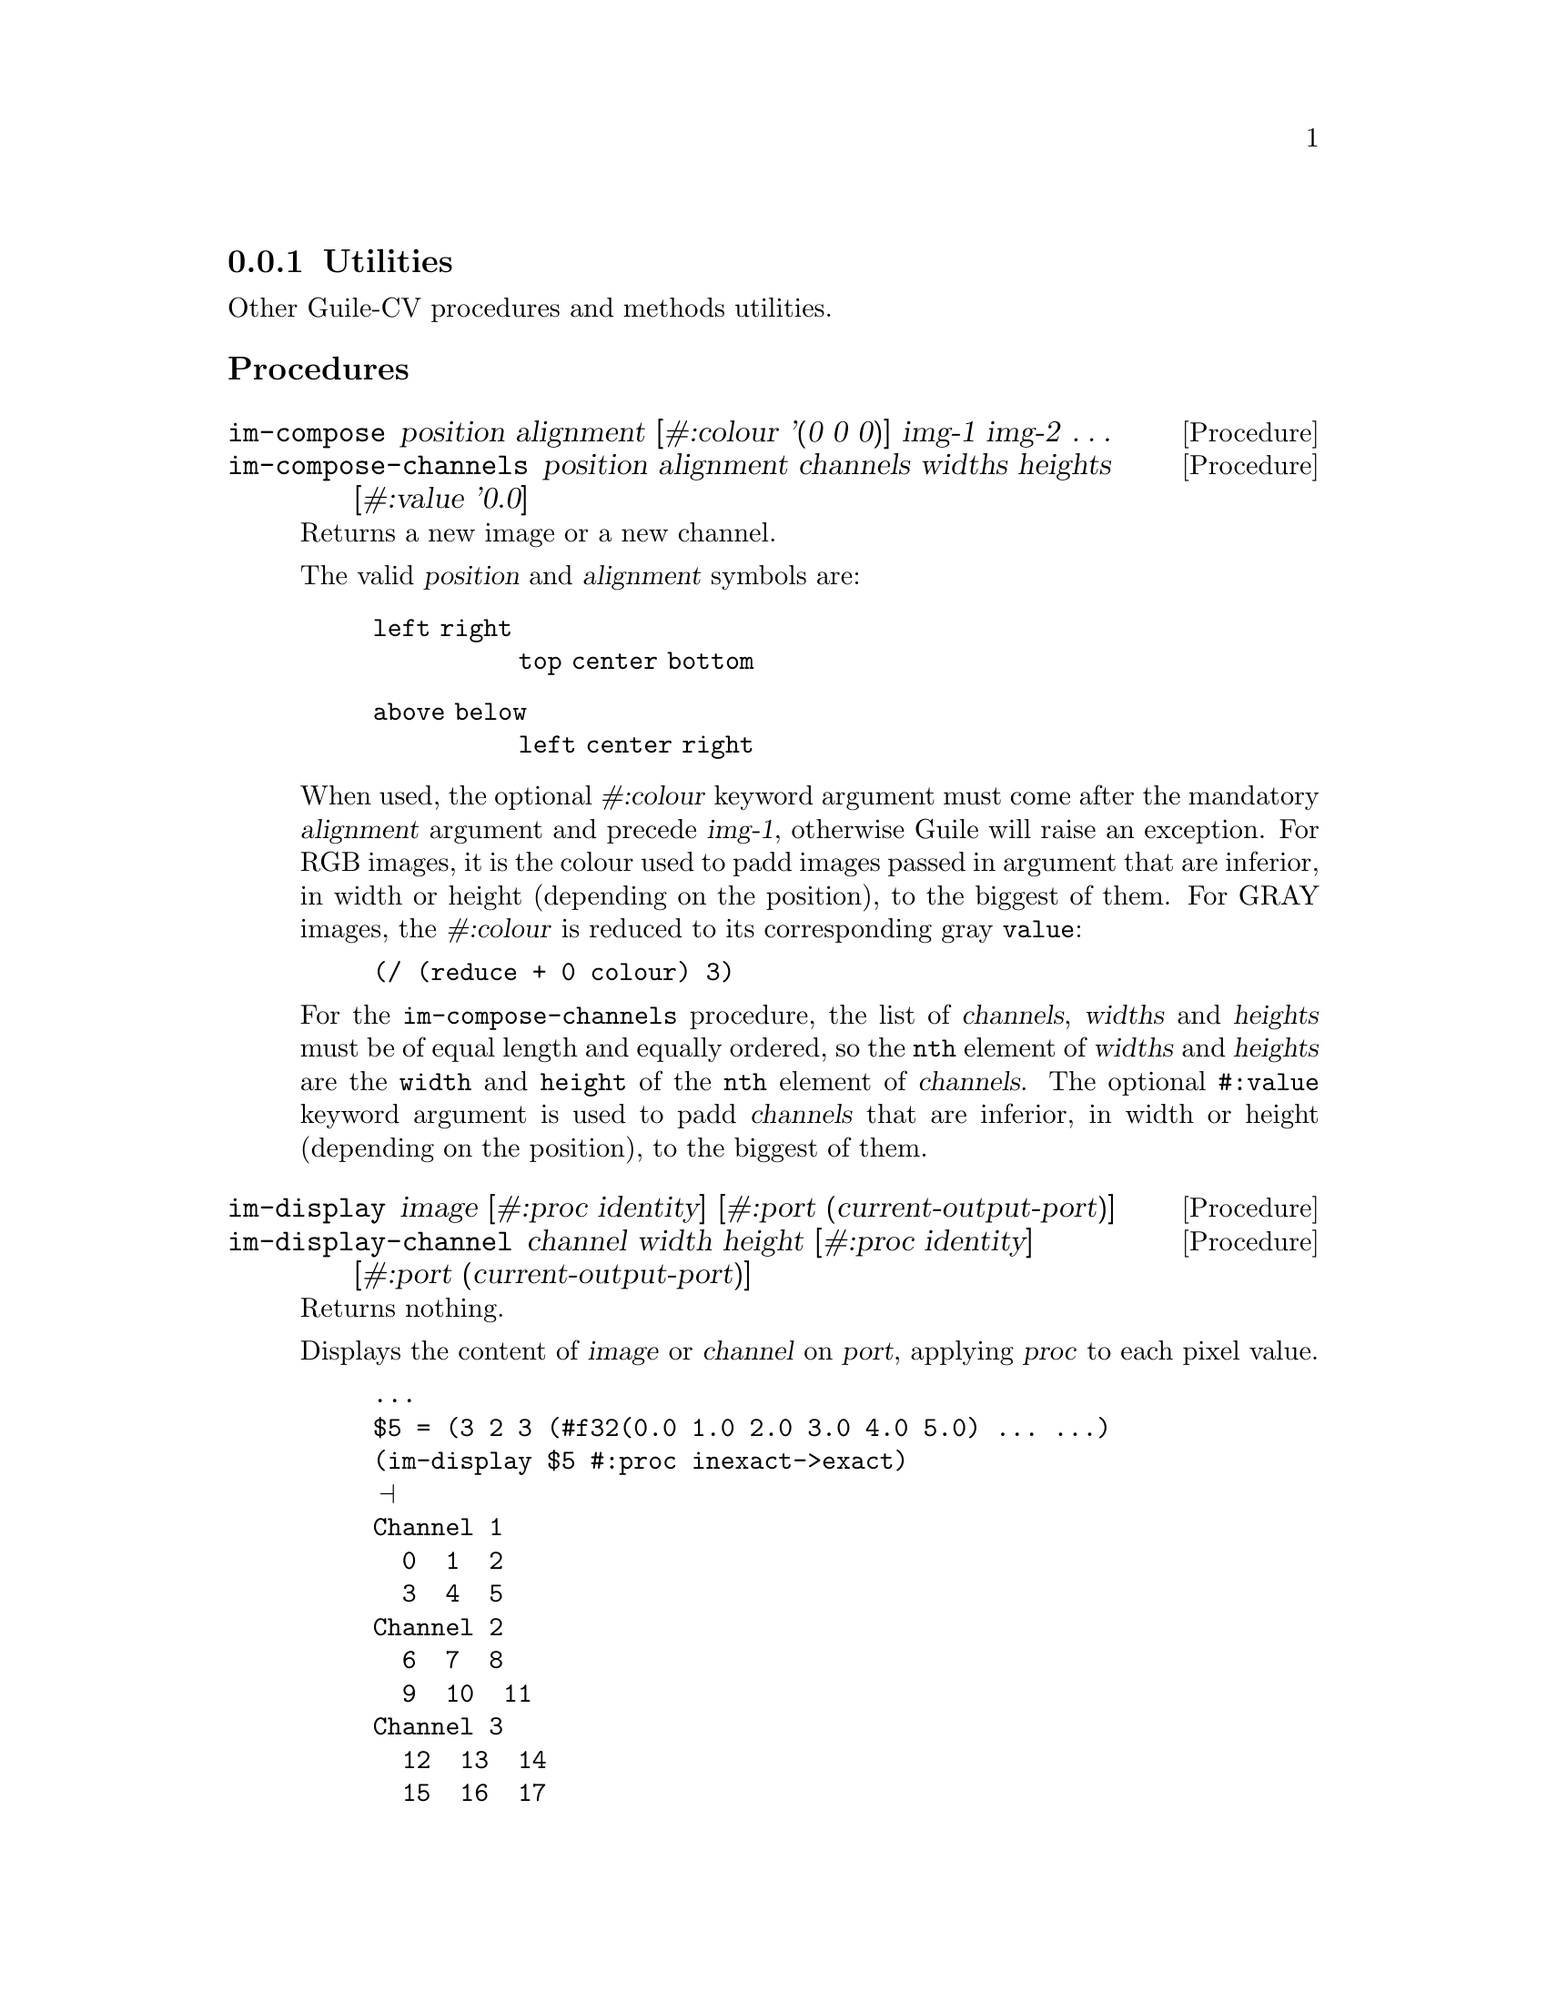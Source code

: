 @c -*- mode: texinfo; coding: utf-8 -*-
@c This is part of the GNU Guile-CV Reference Manual.
@c Copyright (C) 2016 - 2017 Free Software Foundation, Inc.
@c See the file guile-cv.texi for copying conditions.


@node Utilities
@subsection Utilities

Other Guile-CV procedures and methods utilities.


@subheading Procedures


@ifhtml
@indentedblock
@table @code
@item @ref{im-compose}
@item @ref{im-compose-channels}
@item @ref{im-display}
@item @ref{im-display-channel}
@item @ref{im-histogram}
@item @ref{im-show}
@end table
@end indentedblock
@end ifhtml


@anchor{im-compose}
@anchor{im-compose-channels}
@deffn Procedure im-compose position alignment @
       [#:colour '(0 0 0)] img-1 img-2 @dots{}
@deffnx Procedure im-compose-channels @
                  position alignment channels widths heights @
                  [#:value '0.0]

Returns a new image or a new channel.

The valid @var{position} and @var{alignment} symbols are:
@indentedblock
@table @code
@item left right
@code{top center bottom}
@item above below
@code{left center right}
@end table
@end indentedblock

When used, the optional @var{#:colour} keyword argument must come after
the mandatory @var{alignment} argument and precede @var{img-1},
otherwise Guile will raise an exception. For RGB images, it is the
colour used to padd images passed in argument that are inferior, in
width or height (depending on the position), to the biggest of them. For
GRAY images, the @var{#:colour} is reduced to its corresponding gray
@code{value}:

@lisp
@code{(/ (reduce + 0 colour) 3)}
@end lisp

For the @code{im-compose-channels} procedure, the list of
@var{channels}, @var{widths} and @var{heights} must be of equal length
and equally ordered, so the @code{nth} element of @var{widths} and
@var{heights} are the @code{width} and @code{height} of the @code{nth}
element of @var{channels}. The optional @code{#:value} keyword argument
is used to padd @var{channels} that are inferior, in width or height
(depending on the position), to the biggest of them.
@end deffn


@anchor{im-display}
@anchor{im-display-channel}
@deffn Procedure im-display image @
       [#:proc identity] [#:port (current-output-port)]
@deffnx Procedure im-display-channel channel width height @
        [#:proc identity] [#:port (current-output-port)]

Returns nothing.

Displays the content of @var{image} or @var{channel} on @var{port},
applying @var{proc} to each pixel value.

@lisp
...
$5 = (3 2 3 (#f32(0.0 1.0 2.0 3.0 4.0 5.0) ... ...)
(im-display $5 #:proc inexact->exact)
@print{}
Channel 1
  0  1  2
  3  4  5
Channel 2
  6  7  8
  9  10  11
Channel 3
  12  13  14
  15  16  17
@end lisp

Caution: unless you specify @var{port}, both this and
@ref{im-display-channel} procedures are ment to be used on very small
and testing images, otherwise even on a small image, it might be ok in a
terminal, but it will definitely will kill your emacs.
@end deffn


@anchor{im-histogram}
@deffn Procedure im-histogram image @
       [#:subtitle @quotedblleft{}Untitled@quotedblright{}]

Returns two values: (1) an image; (2) a list (or a list of list) of
significant values for @var{image}: one list if @var{image} is GREY, a
list of list of values per channel if @var{image} is RGB.

The returned image is composed of a header (title, @var{#:subtitle}),
either the GREY or the RGB channel histogram(s) for @var{image} and a
footer, which is a table containg, for each channel, the following
values: @code{mean}, @code{standard deviation}, @code{minimum},
@code{maximum}, the @code{mode}@footnote{The mode is the integer
corresponding to the histogram entry that received the maximum of hits,
and the value displayed in parens precisely is the number of hits.}
followed by its @code{value}.

@end deffn

@anchor{im-show}
@deffn Method im-show filename
@deffnx Method im-show image
@deffnx Method im-show image name

Returns the string "#<Image: @dots{}>", where "@dots{}" is
either @var{filename} or a filename constructed by im-show, see below.

These three methods will also effectively dislay the image if you are
using @uref{@value{UGEISER}, Geiser}, which analyzes Guile's procedures
and methods returned values (through the use of its pattern matcher),
and when appropriate, triggers its image display mechanism.

Geiser has two variables that allow you to choose either to inline
images in its @uref{@value{UEMACS}, Emacs} (Guile repl) buffer, or to
display them using externel viewer: @code{geiser-image-viewer} and
@code{geiser-repl-inline-images-p}.  You may choose to add these
variables in your @file{.emacs} file, for example:

@example
(setq geiser-image-viewer "eog")
(setq geiser-repl-inline-images-p nil)
@end example

Note that @code{(setq geiser-repl-inline-images-p t)} will only work if
you are using a graphics-aware Emacs, and otherwise, will fall on the
external viewer approach, if the variable @code{geiser-image-viewer} has
been defined. When using Geiser in a non graphics-aware Emac, or when
using the external viewer approach, images will appear as buttons: press
return on them to invoke (or raise) the external viewer (window
containing that image).

Except for the first @code{im-show} method, Guile-CV has to save the
@var{image} first, and does it in the location defined by the
@ref{%image-cache} variable. If you call @code{im-show} passing
@var{name}, the @var{image} is saved as
@file{%image-cache/@var{name}.png}, otherwise under a generated name,
the result of @code{(symbol->string (gensym "im-show-"))}.

Note that if you do not specify @var{name}, a new external viewer window
is opened at each @code{im-show} invocation, even for identical
@var{image} calls: this because in Guile-CV, on purpose, images are just
list, with no (unique) identifier, and there is no way for
@code{im-show} to know ... Further to this point, when you pass
@var{name} as an argument, you are not @samp{identifying} @var{image},
which may actually differ, but rather just ask to reuse the filename and
hence the external viewer window associated with it.

Last note: many external viewers, such as Eog (the Gnome Eye Viewer),
will try to apply, per default, some sort of smoothing techniques,
especially on @code{zoom-in} and @code{zoom-out}: where this is fine for
viewing @samp{lazer} pictures, you probably want to check and disable
these options when working with Guile-CV.
@end deffn


@subheading Variables

@ifhtml
@indentedblock
@table @code
@item @ref{%image-cache}
@item @ref{%image-cache-format}
@end table
@end indentedblock
@end ifhtml


@anchor{%image-cache}
@defvr Variable %image-cache
@cindex User configuration

Specifies the location used by @ref{im-show} to save images. 

The default value is @file{/tmp/<username>/guile-cv}, but you may
@code{set!} it.  If you'd like to reuse that location for future
guile-cv sessions, you may save it in guile-cv's @samp{per user} config
file @file{<userdir>/.config/guile-cv} as an assoc pair, here is an
example:

@example
cat ~/.config/guile-cv.conf
((image-cache . "~/tmp"))
@end example

Note that if used, the @samp{~} is expanded at load time, so in geiser,
it becomes:

@example
scheme@@(guile-user)> ,use (cv)
scheme@@(guile-user)> %image-cache
@print{}
$2 = "/home/david/tmp"
@end example
@end defvr


@anchor{%image-cache-format}
@defvr Variable %image-cache-format

Specifies the format used by @ref{im-show} to save images. 

The default value is @code{"png"}, but you may @code{set!} it.  If you'd
like to reuse that format for future guile-cv sessions, you may save
it in guile-cv's @samp{per user} config file
@file{<userdir>/.config/guile-cv}, as an assoc pair, here is an
example:

@example
cat ~/.config/guile-cv.conf
((image-cache-format . "jpg"))
@end example
@end defvr
